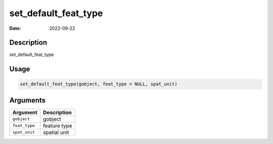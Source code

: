 =====================
set_default_feat_type
=====================

:Date: 2022-09-22

Description
===========

set_default_feat_type

Usage
=====

.. code:: r

   set_default_feat_type(gobject, feat_type = NULL, spat_unit)

Arguments
=========

============= ============
Argument      Description
============= ============
``gobject``   gobject
``feat_type`` feature type
``spat_unit`` spatial unit
============= ============
